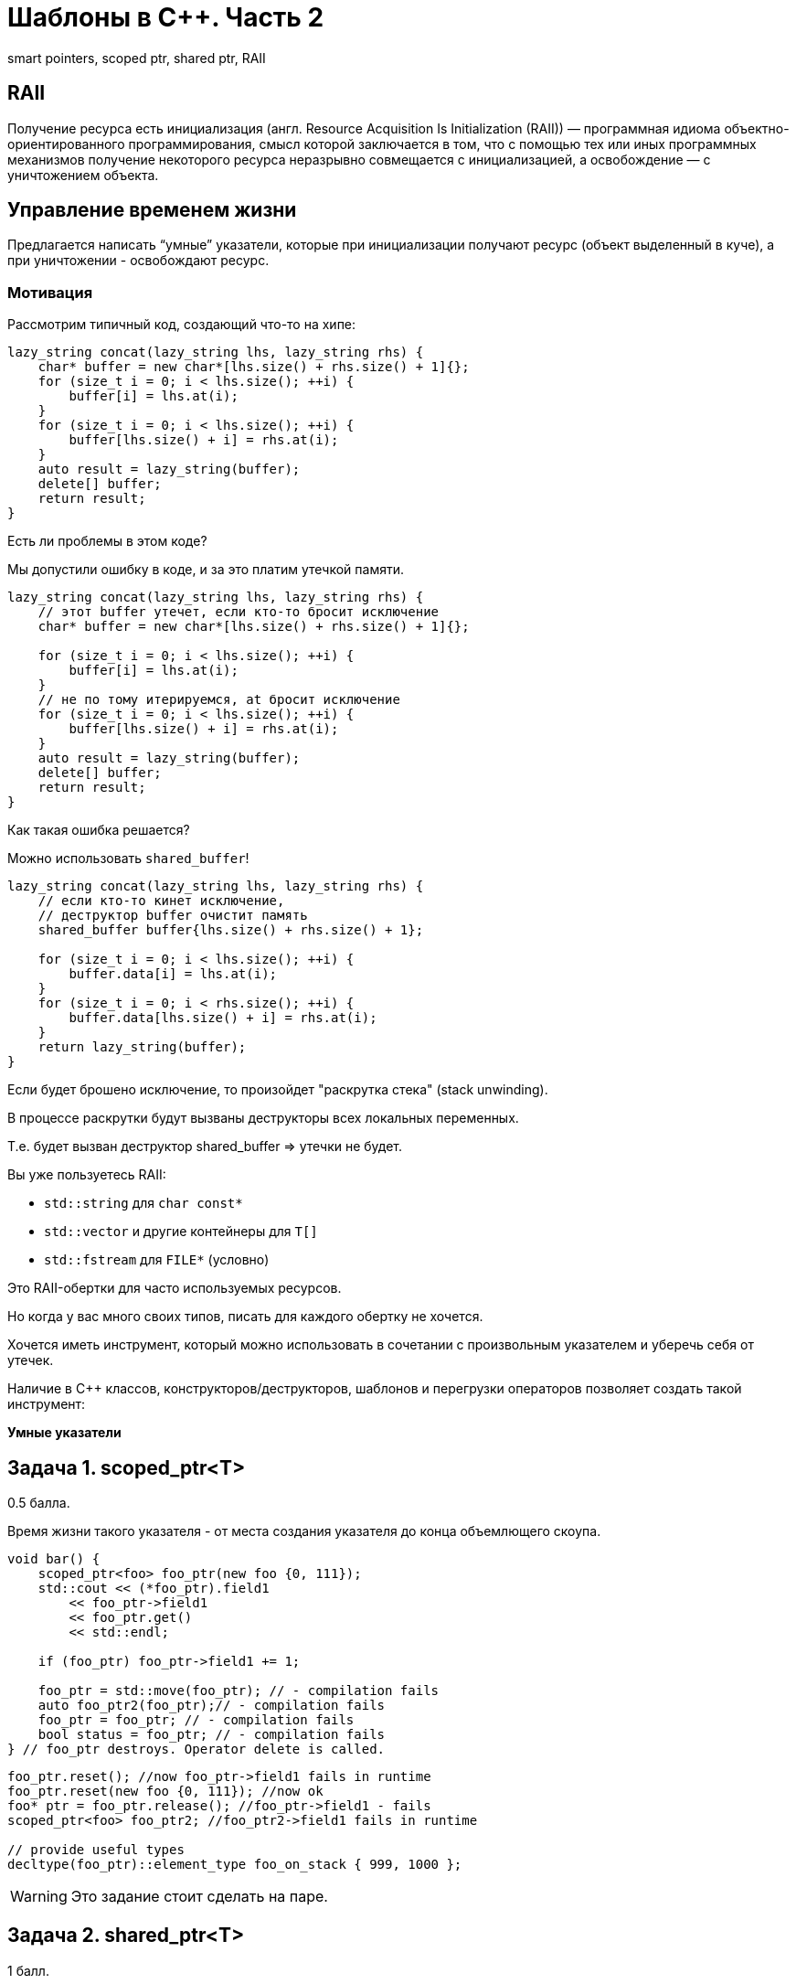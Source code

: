= Шаблоны в C++. Часть 2
:source-highlighter: highlightjs
:icons: font

smart pointers, scoped ptr, shared ptr, RAII

== RAII

Получение ресурса есть инициализация (англ. Resource Acquisition Is Initialization (RAII)) — программная идиома объектно-ориентированного программирования, смысл которой заключается в том, что с помощью тех или иных программных механизмов получение некоторого ресурса неразрывно совмещается с инициализацией, а освобождение — с уничтожением объекта.


////
=== Управление ресурсами

.Чтение из файла в Python
[source,python]
----
with open("text.txt") as file:
    # файл открыт для чтения
    for line in file:
        print(line)

# здесь ресурс (файл) закрыт
----

ifdef::backend-revealjs[=== !]

.Чтение из файла в Java
[source,java]
----
try (var reader = new BufferedReader(
        new FileReader("text.txt"))) {
    // файл открыт для чтения
    return reader.readLine();
}
// файл закрыт
----

ifdef::backend-revealjs[=== !]

.Чтение из файла в C++
[source,cpp]
----
{
    std::fstream file {"text.txt"};

    // если выполнение дошло до этой строки,
    // значит, мы открыли файл
    std::string line;
    std::getline(file, line);
} // здесь вызовется деструктор file,
// файл будет закрыт
----

`std::fstream` соответствует идиоме RAII.
////

== Управление временем жизни

Предлагается написать “умные” указатели, которые при инициализации получают ресурс (объект выделенный в куче), а при уничтожении - освобождают ресурс.

=== Мотивация

Рассмотрим типичный код, создающий что-то на хипе:

[source,cpp]
----
lazy_string concat(lazy_string lhs, lazy_string rhs) {
    char* buffer = new char*[lhs.size() + rhs.size() + 1]{};
    for (size_t i = 0; i < lhs.size(); ++i) {
        buffer[i] = lhs.at(i);
    }
    for (size_t i = 0; i < lhs.size(); ++i) {
        buffer[lhs.size() + i] = rhs.at(i);
    }
    auto result = lazy_string(buffer);
    delete[] buffer;
    return result;
}
----

Есть ли проблемы в этом коде?

ifdef::backend-revealjs[=== !]

Мы допустили ошибку в коде, и за это платим утечкой памяти.

[source,cpp]
----
lazy_string concat(lazy_string lhs, lazy_string rhs) {
    // этот buffer утечет, если кто-то бросит исключение
    char* buffer = new char*[lhs.size() + rhs.size() + 1]{};

    for (size_t i = 0; i < lhs.size(); ++i) {
        buffer[i] = lhs.at(i);
    }
    // не по тому итерируемся, at бросит исключение
    for (size_t i = 0; i < lhs.size(); ++i) {
        buffer[lhs.size() + i] = rhs.at(i);
    }
    auto result = lazy_string(buffer);
    delete[] buffer;
    return result;
}
----

Как такая ошибка решается?

ifdef::backend-revealjs[=== !]

Можно использовать `shared_buffer`!

[source,cpp]
----
lazy_string concat(lazy_string lhs, lazy_string rhs) {
    // если кто-то кинет исключение,
    // деструктор buffer очистит память
    shared_buffer buffer{lhs.size() + rhs.size() + 1};

    for (size_t i = 0; i < lhs.size(); ++i) {
        buffer.data[i] = lhs.at(i);
    }
    for (size_t i = 0; i < rhs.size(); ++i) {
        buffer.data[lhs.size() + i] = rhs.at(i);
    }
    return lazy_string(buffer);
}
----

ifdef::backend-revealjs[=== !]

Если будет брошено исключение, то произойдет "раскрутка стека" (stack unwinding).

В процессе раскрутки будут вызваны деструкторы всех локальных переменных.

Т.е. будет вызван деструктор shared_buffer => утечки не будет.

ifdef::backend-revealjs[=== !]

Вы уже пользуетесь RAII:

* `std::string` для `char const*`
* `std::vector` и другие контейнеры для `T[]`
* `std::fstream` для `FILE*` (условно)

Это RAII-обертки для часто используемых ресурсов.

Но когда у вас много своих типов, писать для каждого обертку не хочется.

ifdef::backend-revealjs[=== !]

Хочется иметь инструмент, который можно использовать в сочетании с произвольным указателем
и уберечь себя от утечек.

Наличие в C++ классов, конструкторов/деструкторов, шаблонов и перегрузки операторов позволяет создать такой инструмент:

*Умные указатели*

== Задача 1. scoped_ptr<T>

0.5 балла.

Время жизни такого указателя - от места создания указателя до конца объемлющего скоупа.

ifdef::backend-revealjs[=== !]

[source,cpp]
----
void bar() {
    scoped_ptr<foo> foo_ptr(new foo {0, 111});
    std::cout << (*foo_ptr).field1
        << foo_ptr->field1
        << foo_ptr.get()
        << std::endl;

    if (foo_ptr) foo_ptr->field1 += 1;

    foo_ptr = std::move(foo_ptr); // - compilation fails
    auto foo_ptr2(foo_ptr);// - compilation fails
    foo_ptr = foo_ptr; // - compilation fails
    bool status = foo_ptr; // - compilation fails
} // foo_ptr destroys. Operator delete is called.
----

ifdef::backend-revealjs[=== !]

[source,cpp]
----
foo_ptr.reset(); //now foo_ptr->field1 fails in runtime
foo_ptr.reset(new foo {0, 111}); //now ok
foo* ptr = foo_ptr.release(); //foo_ptr->field1 - fails
scoped_ptr<foo> foo_ptr2; //foo_ptr2->field1 fails in runtime

// provide useful types
decltype(foo_ptr)::element_type foo_on_stack { 999, 1000 };
----

ifdef::backend-revealjs[=== !]

WARNING: Это задание стоит сделать на паре.

////
== Задача 2. unique_ptr<T>

1 балл

Это расширение `scoped_ptr`, которое поддерживает передачу владения ресурсом другому `unique_ptr` при операции `move` и при возврате из функции.

ifdef::backend-revealjs[=== !]

[source,cpp]
----
unique_ptr<foo> foo_uptr(new foo {666, 777});
unique_ptr<foo>  foo_uptr2 = std::move(foo_uptr); // - ok
foo_uptr2 = std::move(foo_uptr2); // - ok
std::cerr << foo_uptr->field1 << std::endl; // - runtime fail
unique_ptr<foo> foo_uptr3(foo_uptr); // - compilation fails
----

ifdef::backend-revealjs[=== !]

[source,cpp]
----
unique_ptr<foo> create_foo() {
    return unique_ptr<foo>(new foo {666, 777}); // move ctor
}
unique_ptr<foo> foo_ptr = create_foo(); // move assign

void receive_foo(unique_ptr<foo> foo_ptr) {
...
}
receive_foo(create_foo()); // move ctor
----
////

== Задача 2. shared_ptr<T>

1 балл.

Это более умный указатель, которое поддерживает копирование и удаляет ресурс после удаления последнего ссылающегося умного указателя. Должен обладать следующими функциями:

[source,cpp]
----
// возвращает хранимый указатель
T* get() const;
// заменяет хранимый указатель на другой
void reset(T* other = nullptr);
// а также явный оператор приведения к bool.
// Возвращает true, если указатель непустой
----

ifdef::backend-revealjs[=== !]

[source,cpp]
----
shared_ptr<foo> foo_shptr(new foo {888, 999});
shared_ptr<foo> foo_shptr2 = foo_shptr;
assert(foo_shptr.get() == foo_shptr2.get());
std::cout << foo_shptr->field1
    << " "
    << foo_shptr2->field1
    << std::endl;

// bad usage
// leads to double delete
shared_ptr<foo> foo_shptr3(foo_shptr2.get());
----

== Задача 3. weak_ptr<T>

1 балл.

Этот указатель является дополнением `shared_ptr`, и служит для решения проблемы циклических ссылок.
Должен обладать следующими операциями:

[source,cpp]
----
// очищает хранимый указатель (присваивает в него nullptr)
void reset();

// возвращает true, если объект уже удалён
bool expired() const;

// возвращает сильный указатель, если он ещё не был удален
// иначе пустой shared_ptr
shared_ptr<T> lock() const;
----

=== Зачем нужен lock?

Допустим, `weak_ptr` имеет интерфейс как у `shared_ptr`.

[source,cpp]
----
void do_something(weak_ptr<user> ptr) {
    if (!ptr.expired()) {
        auto name = ptr->name;
    }
}
----

Что может пойти не так?

ifdef::backend-revealjs[=== !]

Проблема: можно обратиться к уже удаленному объекту.

[source,cpp]
----
void do_something(weak_ptr<user> ptr) {
    // тут объект существует
    if (!ptr.expired()) {
        // в это время последний shared_ptr был удален
        //
        // обращение к удаленному объекту
        auto name = ptr->name;
    }
}
----

Нам нужно получить "сильную ссылку" на объект.

ifdef::backend-revealjs[=== !]

`lock` должен вернуть `shared_ptr`, который не даст объекту преждевременно погибнуть.

[source,cpp]
----
void do_something(weak_ptr<user> ptr) {
    if (!ptr.expired()) {
        auto strong_ptr = ptr.lock();
        auto name = strong_ptr->name;
    }
}
----

Теперь всё хорошо?

ifdef::backend-revealjs[=== !]

Проблема: можно не успеть создать `shared_ptr`.

[source,cpp]
----
void do_something(weak_ptr<user> ptr) {
    // тут объект существует
    if (!ptr.expired()) {
        // здесь он погиб
        // поэтому strong_ptr пуст
        auto strong_ptr = ptr.lock();
        // обращение по nullptr
        auto name = strong_ptr->name;
    }
}
----

Что делать?

ifdef::backend-revealjs[=== !]

Решение: нужно проверить `strong_ptr` перед использованием.

[source,cpp]
----
void do_something(weak_ptr<user> ptr) {
    auto strong_ptr = ptr.lock();
    if (strong_ptr) {
        auto name = strong_ptr->name;
    }
    // здесь strong_ptr уже не нужен
}
----

ifdef::backend-revealjs[=== !]

Можно ещё лучше!

[source,cpp]
----
void do_something(weak_ptr<user> ptr) {
    // объявление и инициализация прямо в if
    if (auto strong_ptr = ptr.lock()) {
        auto name = strong_ptr->name;
    }
    // здесь strong_ptr уже не доступен
}
----

=== Пример использования weak_ptr
[source,cpp]
----
weak_ptr<foo> weak_foo; // empty
shared_ptr<foo> strong_foo(new foo {1, 2});
weak_foo = strong_foo;

if (shared_ptr<foo> lock = weak_foo.lock()) {
    assert(lock->field1 == 1);
}

strong_foo.reset();
assert(weak_foo.expired());
----
